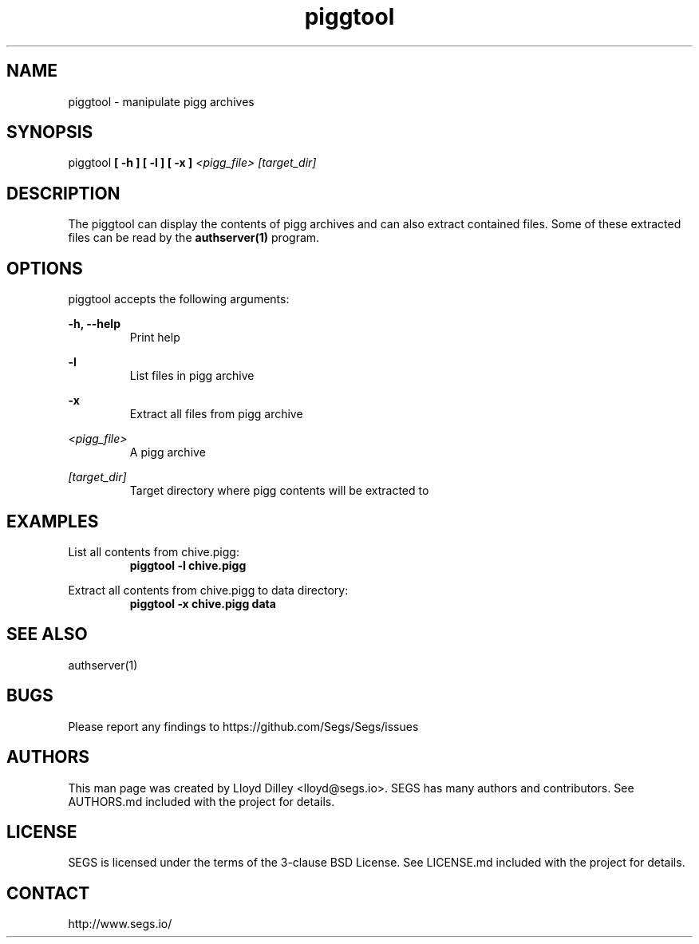 .\" SEGS - Super Entity Game Server
.\" http://www.segs.io/
.\" Copyright (c) 2006 - 2018 SEGS Team (see AUTHORS.md)
.\" This software is licensed under the terms of the 3-clause BSD License. See LICENSE.md for details.
.TH piggtool 1 "14 June 2018" "0.5.0" "Super Entity Game Server Manual"
.SH NAME
piggtool \- manipulate pigg archives
.SH SYNOPSIS
piggtool
.B [ -h ]
.B [ -l ]
.B [ -x ]
.I <pigg_file>
.I [target_dir]
.SH DESCRIPTION
The piggtool can display the contents of pigg archives and can also extract contained files. Some of these extracted
files can be read by the
.B authserver(1)
program.
.SH OPTIONS
piggtool accepts the following arguments:
.PP
.B -h, --help
.RS
Print help
.RE
.PP
.B -l
.RS
List files in pigg archive
.RE
.PP
.B -x
.RS
Extract all files from pigg archive
.RE
.PP
.I <pigg_file>
.RS
A pigg archive
.RE
.PP
.I [target_dir]
.RS
Target directory where pigg contents will be extracted to
.RE
.SH EXAMPLES
List all contents from chive.pigg:
.RS
.B piggtool -l chive.pigg
.RE
.PP
Extract all contents from chive.pigg to data directory:
.RS
.B piggtool -x chive.pigg data
.RE
.SH SEE ALSO
authserver(1)
.SH BUGS
Please report any findings to https://github.com/Segs/Segs/issues
.SH AUTHORS
This man page was created by Lloyd Dilley <lloyd@segs.io>. SEGS has many authors and contributors. See
AUTHORS.md included with the project for details.
.SH LICENSE
SEGS is licensed under the terms of the 3-clause BSD License. See LICENSE.md included with the project
for details.
.SH CONTACT
http://www.segs.io/
